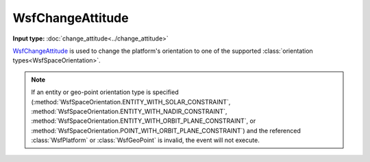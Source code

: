 .. ****************************************************************************
.. CUI
..
.. The Advanced Framework for Simulation, Integration, and Modeling (AFSIM)
..
.. The use, dissemination or disclosure of data in this file is subject to
.. limitation or restriction. See accompanying README and LICENSE for details.
.. ****************************************************************************

WsfChangeAttitude
-----------------

.. class:: WsfChangeAttitude inherits WsfOrbitalEvent

**Input type:** :doc:`change_attitude<../change_attitude>`

WsfChangeAttitude_ is used to change the platform's orientation to one of the supported :class:`orientation types<WsfSpaceOrientation>`.

.. method:: static WsfChangeAttitude Construct(WsfOrbitalEventCondition aCondition, WsfSpaceOrientation aOrientation)

   Static method to create a WsfChangeAttitude_ event using a :class:`WsfSpaceOrientation` parameter.

.. note:: If an entity or geo-point orientation type is specified (:method:`WsfSpaceOrientation.ENTITY_WITH_SOLAR_CONSTRAINT`, :method:`WsfSpaceOrientation.ENTITY_WITH_NADIR_CONSTRAINT`, :method:`WsfSpaceOrientation.ENTITY_WITH_ORBIT_PLANE_CONSTRAINT`, or :method:`WsfSpaceOrientation.POINT_WITH_ORBIT_PLANE_CONSTRAINT`) and the referenced :class:`WsfPlatform` or :class:`WsfGeoPoint` is invalid, the event will not execute.
